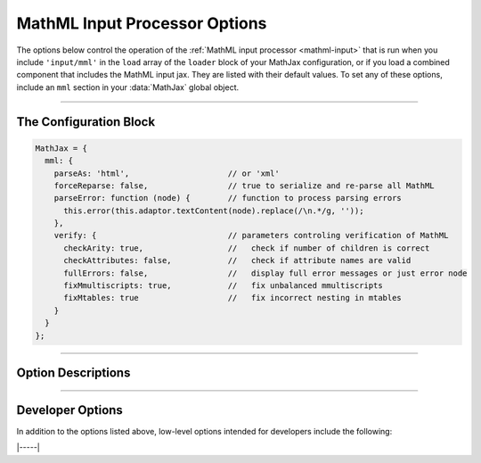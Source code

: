 .. _mathml-options:

##############################
MathML Input Processor Options
##############################

The options below control the operation of the :ref:`MathML input
processor <mathml-input>` that is run when you include
``'input/mml'`` in the ``load`` array of the ``loader`` block of
your MathJax configuration, or if you load a combined component that
includes the MathML input jax.  They are listed with their default
values.  To set any of these options, include an ``mml`` section in
your :data:`MathJax` global object.

-----

The Configuration Block
=======================

.. code-block:: javascript

    MathJax = {
      mml: {
        parseAs: 'html',                     // or 'xml'
        forceReparse: false,                 // true to serialize and re-parse all MathML
        parseError: function (node) {        // function to process parsing errors
          this.error(this.adaptor.textContent(node).replace(/\n.*/g, ''));
        },
        verify: {                            // parameters controling verification of MathML
          checkArity: true,                  //   check if number of children is correct
          checkAttributes: false,            //   check if attribute names are valid
          fullErrors: false,                 //   display full error messages or just error node
          fixMmultiscripts: true,            //   fix unbalanced mmultiscripts
          fixMtables: true                   //   fix incorrect nesting in mtables
        }
      }
    };

-----


Option Descriptions
===================

.. _mathml-parseAs:
.. describe:: parseAs: 'html'

   Specifies how MathML strings should be parsed:  as XML or as HTML.
   When set to ``'xml'``, the browser's XML parser is used, which is
   more strict about format (e.g., matching end tags) than the HTML
   parser, which is the default.  In node application (where the
   ``liteDOM`` is used), these both use the same parser, which is not
   very strict.

.. _mathml-forceReparse:
.. describe:: forceReparse: false

   Specifies whether MathJax will serialize and re-parse MathML found
   in the document.  This can be useful if you want to do XML parsing
   of the MathML from an HTML document.

.. _mathml-parseError:
.. describe:: parseError: (node) => {...}

   Specifies a function to be called when there is a parsing error in
   the MathML (usually only happens with XML parsing).  The ``node``
   is a DOM node containing the error text.  Your function can process
   that in any way it sees fit.  The default is to call the MathML
   input processor's error function with the text of the error (which
   will create an ``merror`` node with the error message).  Note that
   this function runs with ``this`` being the MathML input processor
   object.


.. _mathml-verify:
.. describe:: verify: {...}

   This object controls what verification/modifications are to be
   performed on the MathML that is being processed by MathJax.
   The values that can be included in the :attr:`verify` object are
   the following:

   .. _mathml-verify-checkArity:
   .. describe:: checkArity: true

      This specifies whether the number of children is verified or
      not.  The default is to check for the correct number of
      children.  If the number is wrong, the node is replaced by an
      ``<merror>`` node containing either a message indicating the
      wrong number of children, or the name of the node itself,
      depending on the setting of :attr:`fullErrors` below.

   .. _mathml-verify-checkAttributes:
   .. describe:: checkAttributes: false

      This specifies whether the names of all attributes are checked
      to see if they are valid on the given node (i.e., they have a
      default value, or are one of the standard attributes such as
      :attr:`style`, :attr:`class`, :attr:`id`, :attr:`href`, or a
      :attr:`data-` attribute.  If an attribute is in error, the node
      is either placed inside an ``<merror>`` node (so that it is
      marked in the output as containing an error), or is replaced by
      an ``<merror>`` containing a full message indicating the bad
      attribute, depending on the setting of :attr:`fullErrors` below.

      Currently only names are checked, not values.  Value
      verification may be added in a future release.

   .. _mathml-verify-fullErrors:
   .. describe:: fullErrors: false

      This specifies whether a full error message is displayed when a
      node produces an error, or whether just the node name is
      displayed (or the node itself in the case of attribute errors).

   .. _mathml-verify-fixMmultiscripts:
   .. describe:: fixMmultiscripts: true

      This specifies whether extra ``<none/>`` entries are added to
      ``<mmultiscripts>`` elements to balance the super- ans
      subscripts, as required by the specification, or whether to
      generate an error instead.

   .. _mathml-verify-fixMtables:
   .. describe:: fixMtables: true

      This specifies whether missing ``<mtable>``, ``<mtr>`` and
      ``<mtd>`` elements are placed around cells or not.  When
      ``true``, MathJax will attempt to correct the table structure if
      these elements are missing from the tree.  For example, an
      ``<mtr>`` element that is not within an ``<mtable>`` will have
      an ``<mtable>`` placed around it automatically, and an
      ``<mtable>`` containing an ``<mi>`` as a direct child node will
      have an ``<mtr>`` and ``<mtd>`` inserted around the ``<mi>``.


-----


Developer Options
=================

In addition to the options listed above, low-level options intended
for developers include the following:

.. _mathml-FindMathML:
.. describe:: FindMathML: null

   The ``FindMathML`` object instance that will override the default
   one.  This allows you to create a subclass of ``FindMathML`` and
   pass that to the MathML input jax.  A ``null`` value means use the
   default ``FindMathML`` class and make a new instance of that.

.. _mathml-MathMLCompile:
.. describe:: MathMLCompile: null

   The ``MathMLCompile`` object instance that will override the
   default one.  This allows you to create a subclass of
   ``MathMLCompile`` and pass that to the MathML input jax.  A
   ``null`` value means use the default ``MathMLCompile`` class and
   make a new instance of that.

|-----|
